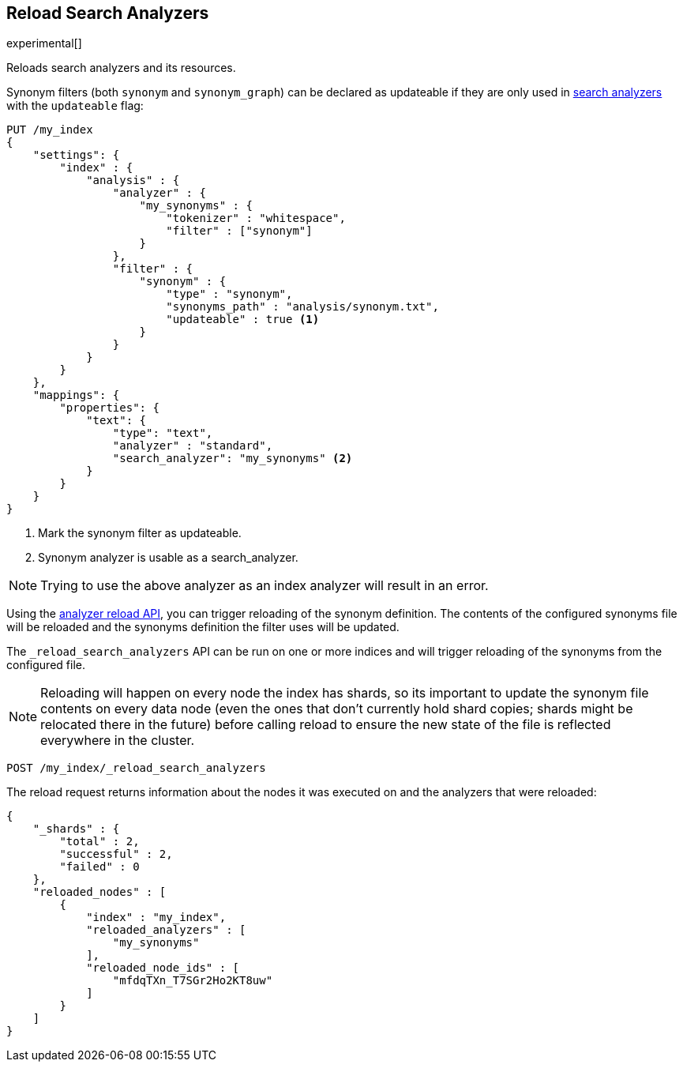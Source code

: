 [role="xpack"]
[testenv="basic"]
[[indices-reload-analyzers]]
== Reload Search Analyzers

experimental[]

Reloads search analyzers and its resources.

Synonym filters (both `synonym` and `synonym_graph`) can be declared as
updateable if they are only used in <<search-analyzer,search analyzers>> 
with the `updateable` flag:

[source,js]
--------------------------------------------------
PUT /my_index
{
    "settings": {
        "index" : {
            "analysis" : {
                "analyzer" : {
                    "my_synonyms" : {
                        "tokenizer" : "whitespace",
                        "filter" : ["synonym"]
                    }
                },
                "filter" : {
                    "synonym" : {
                        "type" : "synonym",
                        "synonyms_path" : "analysis/synonym.txt",
                        "updateable" : true <1>
                    }
                }
            }
        }
    },
    "mappings": {
        "properties": {
            "text": {
                "type": "text",
                "analyzer" : "standard",
                "search_analyzer": "my_synonyms" <2>
            }
        }
    }
}
--------------------------------------------------
// CONSOLE

<1> Mark the synonym filter as updateable.
<2> Synonym analyzer is usable as a search_analyzer.

NOTE: Trying to use the above analyzer as an index analyzer will result in an error.

Using the <<indices-reload-analyzers,analyzer reload API>>, you can trigger reloading of the
synonym definition. The contents of the configured synonyms file will be reloaded and the
synonyms definition the filter uses will be updated. 

The `_reload_search_analyzers` API can be run on one or more indices and will trigger 
reloading of the synonyms from the configured file.

NOTE: Reloading will happen on every node the index has shards, so its important
to update the synonym file contents on every data node (even the ones that don't currently
hold shard copies; shards might be relocated there in the future) before calling
reload to ensure the new state of the file is reflected everywhere in the cluster.

[source,js]
--------------------------------------------------
POST /my_index/_reload_search_analyzers
--------------------------------------------------
// CONSOLE
// TEST[continued]

The reload request returns information about the nodes it was executed on and the
analyzers that were reloaded:

[source,js]
--------------------------------------------------
{
    "_shards" : {
        "total" : 2,
        "successful" : 2,
        "failed" : 0
    },
    "reloaded_nodes" : [
        {
            "index" : "my_index",
            "reloaded_analyzers" : [
                "my_synonyms" 
            ],
            "reloaded_node_ids" : [
                "mfdqTXn_T7SGr2Ho2KT8uw"
            ]
        }
    ]
}
--------------------------------------------------
// TEST[continued]
// TESTRESPONSE[s/"total" : 2/"total" : $body._shards.total/]
// TESTRESPONSE[s/"successful" : 2/"successful" : $body._shards.successful/]
// TESTRESPONSE[s/mfdqTXn_T7SGr2Ho2KT8uw/$body.reloaded_nodes.0.reloaded_node_ids.0/]